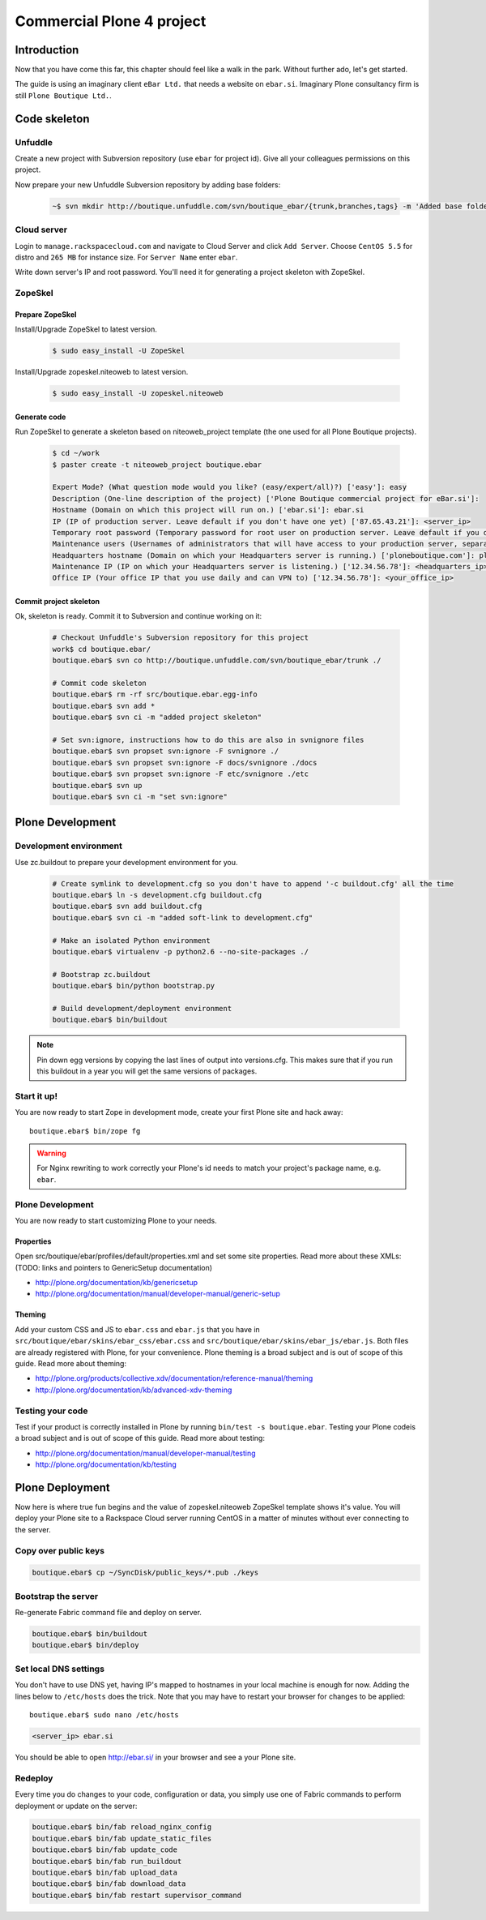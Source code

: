 .. _plone-project:

##########################
Commercial Plone 4 project
##########################

************
Introduction
************

Now that you have come this far, this chapter should feel like a walk in the park. Without further ado, let's get started.

The guide is using an imaginary client ``eBar Ltd.`` that needs a website on ``ebar.si``. Imaginary Plone consultancy firm is still ``Plone Boutique Ltd.``.

*************
Code skeleton
*************

Unfuddle
========

Create a new project with Subversion repository (use ``ebar`` for project id). Give all your colleagues permissions on this project.

Now prepare your new Unfuddle Subversion repository by adding base folders:

   .. sourcecode:: bash

       ~$ svn mkdir http://boutique.unfuddle.com/svn/boutique_ebar/{trunk,branches,tags} -m 'Added base folders'

Cloud server
============

Login to ``manage.rackspacecloud.com`` and navigate to Cloud Server and click ``Add Server``. Choose ``CentOS 5.5`` for distro and ``265 MB`` for instance size. For ``Server Name`` enter ``ebar``.

Write down server's IP and root password. You'll need it for generating a project skeleton with ZopeSkel.

ZopeSkel
========

Prepare ZopeSkel
----------------

Install/Upgrade ZopeSkel to latest version.

   .. sourcecode:: bash

       $ sudo easy_install -U ZopeSkel
       
Install/Upgrade zopeskel.niteoweb to latest version.

   .. sourcecode:: bash

       $ sudo easy_install -U zopeskel.niteoweb


Generate code
-------------

Run ZopeSkel to generate a skeleton based on niteoweb_project template (the one used for all Plone Boutique projects). 

   .. sourcecode:: bash

        $ cd ~/work
        $ paster create -t niteoweb_project boutique.ebar

        Expert Mode? (What question mode would you like? (easy/expert/all)?) ['easy']: easy
        Description (One-line description of the project) ['Plone Boutique commercial project for eBar.si']:                                      
        Hostname (Domain on which this project will run on.) ['ebar.si']: ebar.si
        IP (IP of production server. Leave default if you don't have one yet) ['87.65.43.21']: <server_ip>
        Temporary root password (Temporary password for root user on production server. Leave default if you don't have one yet) ['root_password_here']: ebarM4Q8fsN90
        Maintenance users (Usernames of administrators that will have access to your production server, separated with commas.) ['bob,jane']: bob,jane
        Headquarters hostname (Domain on which your Headquarters server is running.) ['ploneboutique.com']: ploneboutique.com
        Maintenance IP (IP on which your Headquarters server is listening.) ['12.34.56.78']: <headquarters_ip>
        Office IP (Your office IP that you use daily and can VPN to) ['12.34.56.78']: <your_office_ip>

Commit project skeleton
-----------------------

Ok, skeleton is ready. Commit it to Subversion and continue working on it:

   .. sourcecode:: bash
   
        # Checkout Unfuddle's Subversion repository for this project
        work$ cd boutique.ebar/
        boutique.ebar$ svn co http://boutique.unfuddle.com/svn/boutique_ebar/trunk ./

        # Commit code skeleton
        boutique.ebar$ rm -rf src/boutique.ebar.egg-info
        boutique.ebar$ svn add *
        boutique.ebar$ svn ci -m "added project skeleton"
        
        # Set svn:ignore, instructions how to do this are also in svnignore files 
        boutique.ebar$ svn propset svn:ignore -F svnignore ./
        boutique.ebar$ svn propset svn:ignore -F docs/svnignore ./docs
        boutique.ebar$ svn propset svn:ignore -F etc/svnignore ./etc
        boutique.ebar$ svn up
        boutique.ebar$ svn ci -m "set svn:ignore"


*****************
Plone Development
*****************

Development environment
=======================

Use zc.buildout to prepare your development environment for you.

   .. sourcecode:: bash
   
        # Create symlink to development.cfg so you don't have to append '-c buildout.cfg' all the time
        boutique.ebar$ ln -s development.cfg buildout.cfg
        boutique.ebar$ svn add buildout.cfg
        boutique.ebar$ svn ci -m "added soft-link to development.cfg"
   
        # Make an isolated Python environment
        boutique.ebar$ virtualenv -p python2.6 --no-site-packages ./
   
        # Bootstrap zc.buildout
        boutique.ebar$ bin/python bootstrap.py
        
        # Build development/deployment environment
        boutique.ebar$ bin/buildout

.. note::        

    Pin down egg versions by copying the last lines of output into versions.cfg. This makes sure that if you run this buildout in a year you will get the same versions of packages.


Start it up!
============

You are now ready to start Zope in development mode, create your first Plone site and hack away::

    boutique.ebar$ bin/zope fg

.. warning:: For Nginx rewriting to work correctly your Plone's id needs to match your project's package name, e.g. ``ebar``. 

Plone Development
=================

You are now ready to start customizing Plone to your needs. 

Properties
----------

Open src/boutique/ebar/profiles/default/properties.xml and set some site properties. Read more about these XMLs: (TODO: links and pointers to GenericSetup documentation)

- http://plone.org/documentation/kb/genericsetup
- http://plone.org/documentation/manual/developer-manual/generic-setup


Theming
-------

Add your custom CSS and JS to ``ebar.css`` and ``ebar.js`` that you have in ``src/boutique/ebar/skins/ebar_css/ebar.css`` and ``src/boutique/ebar/skins/ebar_js/ebar.js``. Both files are already registered with Plone, for your convenience. Plone theming is a broad subject and is out of scope of this guide. Read more about theming:

- http://plone.org/products/collective.xdv/documentation/reference-manual/theming
- http://plone.org/documentation/kb/advanced-xdv-theming

Testing your code
=================

Test if your product is correctly installed in Plone by running ``bin/test -s boutique.ebar``. Testing your Plone codeis a broad subject and is out of scope of this guide. Read more about testing: 

- http://plone.org/documentation/manual/developer-manual/testing
- http://plone.org/documentation/kb/testing


****************
Plone Deployment
****************

Now here is where true fun begins and the value of zopeskel.niteoweb ZopeSkel template shows it's value. You will deploy your Plone site to a Rackspace Cloud server running CentOS in a matter of minutes without ever connecting to the server.

Copy over public keys
=====================

.. sourcecode:: bash

    boutique.ebar$ cp ~/SyncDisk/public_keys/*.pub ./keys


Bootstrap the server
====================

Re-generate Fabric command file and deploy on server.

.. sourcecode:: bash

    boutique.ebar$ bin/buildout
    boutique.ebar$ bin/deploy


Set local DNS settings
======================

You don't have to use DNS yet, having IP's mapped to hostnames in your local machine is enough for now. Adding the lines below to ``/etc/hosts`` does the trick. Note that you may have to restart your browser for changes to be applied::

    boutique.ebar$ sudo nano /etc/hosts
        
.. sourcecode:: bash

        <server_ip> ebar.si

You should be able to open http://ebar.si/ in your browser and see a your Plone site.

Redeploy
========

Every time you do changes to your code, configuration or data, you simply use one of Fabric commands to perform deployment or update on the server:

.. sourcecode:: bash

    boutique.ebar$ bin/fab reload_nginx_config
    boutique.ebar$ bin/fab update_static_files
    boutique.ebar$ bin/fab update_code
    boutique.ebar$ bin/fab run_buildout
    boutique.ebar$ bin/fab upload_data
    boutique.ebar$ bin/fab download_data
    boutique.ebar$ bin/fab restart supervisor_command